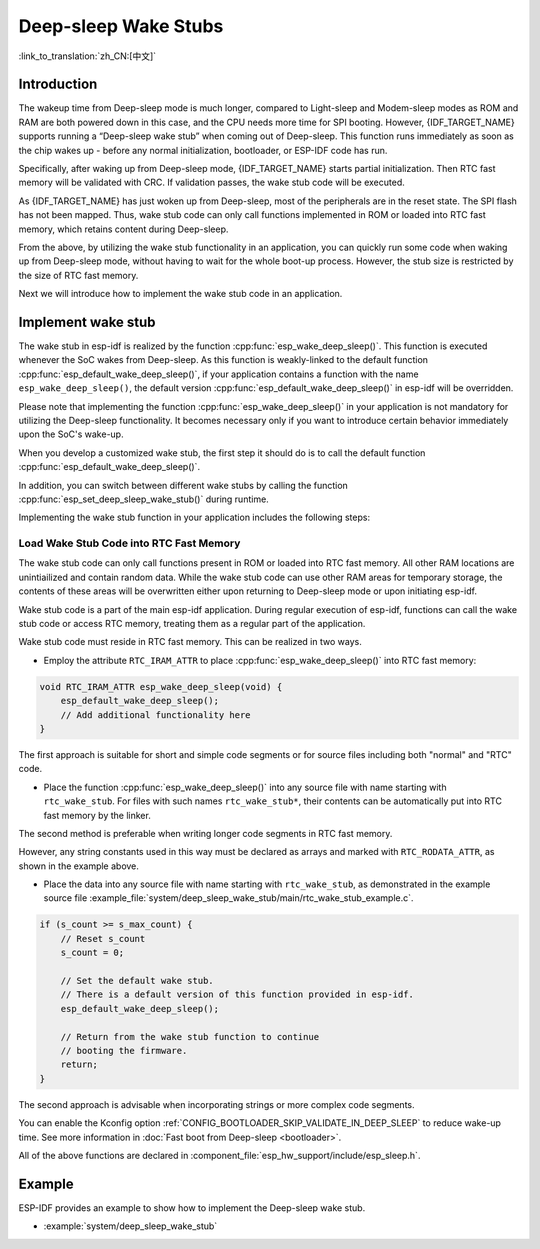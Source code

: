Deep-sleep Wake Stubs
=====================

:link_to_translation:`zh_CN:[中文]`

Introduction
------------

The wakeup time from Deep-sleep mode is much longer, compared to Light-sleep and Modem-sleep modes as ROM and RAM are both powered down in this case, and the CPU needs more time for SPI booting. However, {IDF_TARGET_NAME} supports running a “Deep-sleep wake stub” when coming out of Deep-sleep. This function runs immediately as soon as the chip wakes up - before any normal initialization, bootloader, or ESP-IDF code has run.

Specifically, after waking up from Deep-sleep mode, {IDF_TARGET_NAME} starts partial initialization. Then RTC fast memory will be validated with CRC. If validation passes, the wake stub code will be executed.

As {IDF_TARGET_NAME} has just woken up from Deep-sleep, most of the peripherals are in the reset state. The SPI flash has not been mapped. Thus, wake stub code can only call functions implemented in ROM or loaded into RTC fast memory, which retains content during Deep-sleep.

From the above, by utilizing the wake stub functionality in an application, you can quickly run some code when waking up from Deep-sleep mode, without having to wait for the whole boot-up process. However, the stub size is restricted by the size of RTC fast memory.

.. only:: SOC_RTC_SLOW_MEM_SUPPORTED

    {IDF_TARGET_NAME} supports RTC memory, including both RTC fast memory and RTC slow memory. The wake stub code should be loaded into RTC fast memory, with data utilized by the code being stored in RTC fast or RTC slow memory.

.. only:: not SOC_RTC_SLOW_MEM_SUPPORTED

    {IDF_TARGET_NAME} only supports RTC fast memory. The wake stub code and data that it utilizes should be loaded into RTC fast memory.

Next we will introduce how to implement the wake stub code in an application.

Implement wake stub
-------------------

The wake stub in esp-idf is realized by the function :cpp:func:`esp_wake_deep_sleep()`. This function is executed whenever the SoC wakes from Deep-sleep. As this function is weakly-linked to the default function :cpp:func:`esp_default_wake_deep_sleep()`, if your application contains a function with the name ``esp_wake_deep_sleep()``, the default version :cpp:func:`esp_default_wake_deep_sleep()` in esp-idf will be overridden.

Please note that implementing the function :cpp:func:`esp_wake_deep_sleep()` in your application is not mandatory for utilizing the Deep-sleep functionality. It becomes necessary only if you want to introduce certain behavior immediately upon the SoC's wake-up.

When you develop a customized wake stub, the first step it should do is to call the default function :cpp:func:`esp_default_wake_deep_sleep()`.

In addition, you can switch between different wake stubs by calling the function :cpp:func:`esp_set_deep_sleep_wake_stub()` during runtime.

Implementing the wake stub function in your application includes the following steps:

.. list::

    - Loading wake stub code into RTC fast memory
    :SOC_RTC_SLOW_MEM_SUPPORTED: - Loading data into RTC memory
    :not SOC_RTC_SLOW_MEM_SUPPORTED: - Loading data into RTC fast memory

Load Wake Stub Code into RTC Fast Memory
^^^^^^^^^^^^^^^^^^^^^^^^^^^^^^^^^^^^^^^^

The wake stub code can only call functions present in ROM or loaded into RTC fast memory. All other RAM locations are unintiailized and contain random data. While the wake stub code can use other RAM areas for temporary storage, the contents of these areas will be overwritten either upon returning to Deep-sleep mode or upon initiating esp-idf.

Wake stub code is a part of the main esp-idf application. During regular execution of esp-idf, functions can call the wake stub code or access RTC memory, treating them as a regular part of the application.

Wake stub code must reside in RTC fast memory. This can be realized in two ways.

- Employ the attribute ``RTC_IRAM_ATTR`` to place :cpp:func:`esp_wake_deep_sleep()` into RTC fast memory:

.. code:: c

    void RTC_IRAM_ATTR esp_wake_deep_sleep(void) {
        esp_default_wake_deep_sleep();
        // Add additional functionality here
    }

The first approach is suitable for short and simple code segments or for source files including both "normal" and "RTC" code.

- Place the function :cpp:func:`esp_wake_deep_sleep()` into any source file with name starting with ``rtc_wake_stub``. For files with such names ``rtc_wake_stub*``, their contents can be automatically put into RTC fast memory by the linker.

The second method is preferable when writing longer code segments in RTC fast memory.

.. only:: SOC_RTC_SLOW_MEM_SUPPORTED

    Load Wake Stub Data into RTC memory
    ^^^^^^^^^^^^^^^^^^^^^^^^^^^^^^^^^^^

    RTC memory must include read-only data used by the wake stub code. Data in RTC memory is initialized whenever the SoC restarts, except when waking from Deep-sleep. In such cases, the data retained before entering to Deep-sleep are kept. Data used by the wake stub code must be resident in RTC memory, i.e. RTC fast memory or in RTC slow memory.

    The data can be specified in the following two methods:

    - Utilize attributes ``RTC_DATA_ATTR`` and ``RTC_RODATA_ATTR`` to specify writable or read-only data, respectively.

    .. code:: c

        RTC_DATA_ATTR int wake_count;

        void RTC_IRAM_ATTR esp_wake_deep_sleep(void) {
            esp_default_wake_deep_sleep();
            static RTC_RODATA_ATTR const char fmt_str[] = "Wake count %d\n";
            esp_rom_printf(fmt_str, wake_count++);
        }

    The RTC memory area where the data will be placed can be configured via the menuconfig option :ref:`CONFIG_{IDF_TARGET_CFG_PREFIX}_RTCDATA_IN_FAST_MEM`. This option allows keeping slow memory area for ULP programs. Once it is enabled, the data marked with ``RTC_DATA_ATTR`` and ``RTC_RODATA_ATTR`` are placed in the RTC fast memory segment; otherwise, it goes to RTC slow memory (the default option). This option depends on the :ref:`CONFIG_FREERTOS_UNICORE` option because RTC fast memory can be accessed only by PRO_CPU.

    .. only:: esp32

        This option depends on the :ref:`CONFIG_FREERTOS_UNICORE` because RTC fast memory can be accessed only by PRO_CPU.

        The attributes ``RTC_FAST_ATTR`` and ``RTC_SLOW_ATTR`` can be used to specify data that is forcefully placed into RTC fast memory and RTC slow memory, respectively. Any access to data marked with ``RTC_FAST_ATTR`` is allowed by PRO_CPU only.

    .. only:: esp32s2 or esp32s3

        The attributes ``RTC_FAST_ATTR`` and ``RTC_SLOW_ATTR`` can be used to specify data that is forcefully placed into RTC fast memory and RTC slow memory, respectively.


.. only:: not SOC_RTC_SLOW_MEM_SUPPORTED

    Load Wake Stub Data into RTC Fast memory
    ^^^^^^^^^^^^^^^^^^^^^^^^^^^^^^^^^^^^^^^^

    Data used by wake stub code must be resident in RTC fast memory.

    The data can be specified in the following two methods:

    - Use the ``RTC_DATA_ATTR`` and ``RTC_RODATA_ATTR`` to specify writable or read-only data, respectively.

    .. code:: c

        RTC_DATA_ATTR int wake_count;

        void RTC_IRAM_ATTR esp_wake_deep_sleep(void) {
            esp_default_wake_deep_sleep();
            static RTC_RODATA_ATTR const char fmt_str[] = "Wake count %d\n";
            esp_rom_printf(fmt_str, wake_count++);
        }

    The attributes ``RTC_FAST_ATTR`` and ``RTC_SLOW_ATTR`` can be used to specify data that will be force placed into RTC fast memory and RTC slow memory respectively. However, {IDF_TARGET_NAME} includes RTC fast memory only, so both these two attributes will map to this region.

However, any string constants used in this way must be declared as arrays and marked with ``RTC_RODATA_ATTR``, as shown in the example above.

- Place the data into any source file with name starting with ``rtc_wake_stub``, as demonstrated in the example source file :example_file:`system/deep_sleep_wake_stub/main/rtc_wake_stub_example.c`.

.. code:: c

    if (s_count >= s_max_count) {
        // Reset s_count
        s_count = 0;

        // Set the default wake stub.
        // There is a default version of this function provided in esp-idf.
        esp_default_wake_deep_sleep();

        // Return from the wake stub function to continue
        // booting the firmware.
        return;
    }

The second approach is advisable when incorporating strings or more complex code segments.

You can enable the Kconfig option :ref:`CONFIG_BOOTLOADER_SKIP_VALIDATE_IN_DEEP_SLEEP` to reduce wake-up time. See more information in :doc:`Fast boot from Deep-sleep <bootloader>`.

All of the above functions are declared in :component_file:`esp_hw_support/include/esp_sleep.h`.

Example
-------

.. only:: SOC_RTC_FAST_MEM_SUPPORTED

ESP-IDF provides an example to show how to implement the Deep-sleep wake stub.

- :example:`system/deep_sleep_wake_stub`
